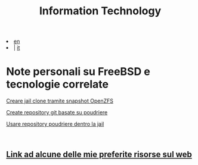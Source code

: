 #+HTML_HEAD: <link rel="stylesheet" type="text/css" href="../style.css" />

#+TITLE: Information Technology
#+OPTIONS: title:nil
#+OPTIONS: num:nil
# Disable super/subscripting 
#+OPTIONS: ^:nil

#+OPTIONS: toc:nil 
#+OPTIONS: html-postamble:nil
#+HTML_HEAD: <link rel="stylesheet" type="text/css" href="style.css" />



#+begin_export html
<div class="lang">
<li><a href="../index.html">en</a>&nbsp;</li>
<li> | <a href="index.html">it</a></li>
</div>
#+end_export

* Note personali su FreeBSD e tecnologie correlate
#+begin_export html
<p><a href="FreeBSD/thinjails.html">Creare jail clone tramite snapshot OpenZFS</a></p>
<p><a href="FreeBSD/poudriere-git-repo.html">Create repository git basate su poudriere</a></p>
<p><a href="FreeBSD/poudriere-repo-in-jail.html">Usare repository poudriere dentro la jail</a></p>
#+end_export

#+begin_export html
<br>
<h2><a href="links.html">Link ad alcune delle mie preferite risorse sul web</a></h2>
#+end_export


